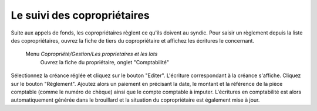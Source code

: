 Le suivi des copropriétaires
============================

Suite aux appels de fonds, les copropriétaires règlent ce qu'ils doivent au syndic.
Pour saisir un règlement depuis la liste des copropriétaires, ouvrez la fiche de tiers du copropriétaire et affichez les écritures le concernant.

    Menu *Copropriété/Gestion/Les proprietaires et les lots*
       Ouvrez la fiche du propriétaire, onglet "Comptabilité" 
            
    .. image:: payoff.png

Sélectionnez la créance réglée et cliquez sur le bouton "Editer". L'écriture correspondant à la créance s'affiche.
Cliquez sur le bouton "Règlement".
Ajoutez alors un paiement en précisant la date, le montant et la référence de la pièce comptable (comme le numéro de chèque) ainsi que le compte comptable à imputer.
L'écritures en comptabilité est alors automatiquement générée dans le brouillard et la situation du copropriétaire est également mise à jour. 
